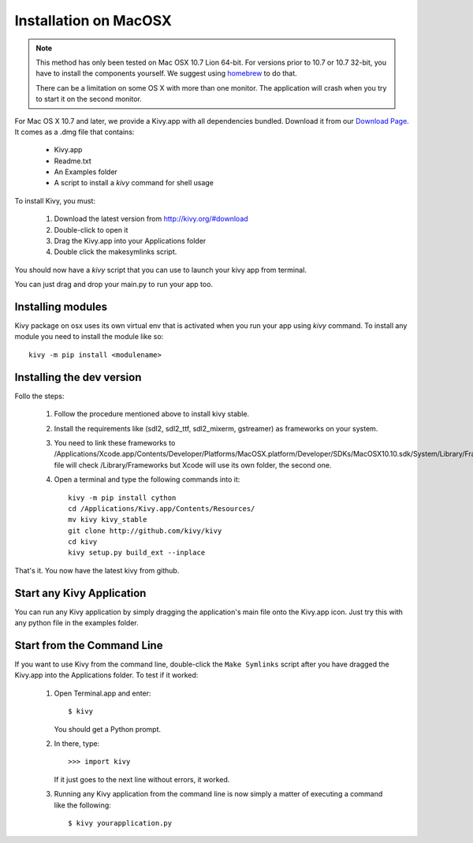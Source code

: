 .. _installation_macosx:

Installation on MacOSX
======================

.. note::

    This method has only been tested on Mac OSX 10.7 Lion 64-bit.
    For versions prior to 10.7 or 10.7 32-bit, you have to install the
    components yourself. We suggest using
    `homebrew <http://mxcl.github.com/homebrew/>`_ to do that.

    There can be a limitation on some OS X with more than one monitor.
    The application will crash when you try to start it on the second monitor.

For Mac OS X 10.7 and later, we provide a Kivy.app with all dependencies
bundled. Download it from our `Download Page <http://kivy.org/#download>`_.
It comes as a .dmg 
file that contains:

    * Kivy.app
    * Readme.txt
    * An Examples folder
    * A script to install a `kivy` command for shell usage

To install Kivy, you must:

    1. Download the latest version from http://kivy.org/#download
    2. Double-click to open it
    3. Drag the Kivy.app into your Applications folder
    4. Double click the makesymlinks script.

You should now have a `kivy` script that you can use to launch your kivy app from terminal.

You can just drag and drop your main.py to run your app too.

Installing modules
-------------------

Kivy package on osx uses its own virtual env that is activated when you run your app using `kivy` command.
To install any module you need to install the module like so::

    kivy -m pip install <modulename>

Installing the dev version
--------------------------
Follo the steps:

    1. Follow the procedure mentioned above to install kivy stable.
    2. Install the requirements like (sdl2, sdl2_ttf, sdl2_mixerm, gstreamer) as frameworks on your system.
    3. You need to link these frameworks to /Applications/Xcode.app/Contents/Developer/Platforms/MacOSX.platform/Developer/SDKs/MacOSX10.10.sdk/System/Library/Frameworks.Make file will check /Library/Frameworks but Xcode will use its own folder, the second one.
    4. Open a terminal and type the following commands into it::

        kivy -m pip install cython
        cd /Applications/Kivy.app/Contents/Resources/
        mv kivy kivy_stable
        git clone http://github.com/kivy/kivy
        cd kivy
        kivy setup.py build_ext --inplace

That's it. You now have the latest kivy from github.

Start any Kivy Application
----------------------------

You can run any Kivy application by simply dragging the application's main file
onto the Kivy.app icon. Just try this with any python file in the examples folder.

.. _macosx-run-app:

Start from the Command Line
---------------------------

If you want to use Kivy from the command line, double-click the ``Make Symlinks`` script
after you have dragged the Kivy.app into the Applications folder. To test if it worked:

    #. Open Terminal.app and enter::
    
           $ kivy
        
       You should get a Python prompt.
        
    #. In there, type::

           >>> import kivy
           
       If it just goes to the next line without errors, it worked.
       
    #. Running any Kivy application from the command line is now simply a matter
       of executing a command like the following::
       
           $ kivy yourapplication.py
